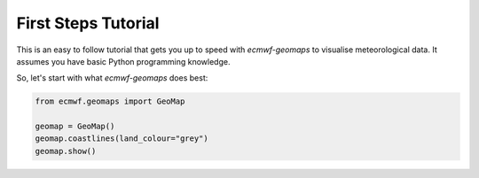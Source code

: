 First Steps Tutorial
====================

This is an easy to follow tutorial that gets you up to speed with *ecmwf-geomaps*
to visualise meteorological data.
It assumes you have basic Python programming knowledge.

So, let's start with what *ecmwf-geomaps* does best:

.. code-block:: python

    from ecmwf.geomaps import GeoMap
    
    geomap = GeoMap()
    geomap.coastlines(land_colour="grey")
    geomap.show()
